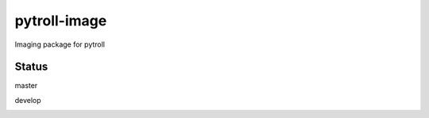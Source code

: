 pytroll-image
=============

.. image:: https://pypip.in/d/trollimage/badge.png
    :target: https://pypi.python.org/pypi/trollimage/
    :alt: Downloads

.. image:: https://pypip.in/v/trollimage/badge.png
    :target: https://pypi.python.org/pypi/trollimage/
    :alt: Version

Imaging package for pytroll

Status
------

master

.. image:: https://travis-ci.org/mraspaud/trollimage.svg?branch=master   
   :target: https://travis-ci.org/mraspaud/trollimage
   :alt: CI

.. image:: https://coveralls.io/repos/mraspaud/trollimage/badge.png?branch=master 
   :target: https://coveralls.io/r/mraspaud/trollimage?branch=master 
   :alt: Coverage

.. image:: https://landscape.io/github/mraspaud/trollimage/master/landscape.png
   :target: https://landscape.io/github/mraspaud/trollimage/master
   :alt: Code Health

develop

.. image:: https://travis-ci.org/mraspaud/trollimage.svg?branch=develop   
   :target: https://travis-ci.org/mraspaud/trollimage
   :alt: CI

.. image:: https://coveralls.io/repos/mraspaud/trollimage/badge.png?branch=develop 
   :target: https://coveralls.io/r/mraspaud/trollimage?branch=develop 
   :alt: Coverage

.. image:: https://landscape.io/github/mraspaud/trollimage/develop/landscape.png
   :target: https://landscape.io/github/mraspaud/trollimage/develop
   :alt: Code Health

